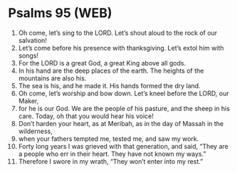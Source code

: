 * Psalms 95 (WEB)
:PROPERTIES:
:ID: WEB/19-PSA095
:END:

1. Oh come, let’s sing to the LORD. Let’s shout aloud to the rock of our salvation!
2. Let’s come before his presence with thanksgiving. Let’s extol him with songs!
3. For the LORD is a great God, a great King above all gods.
4. In his hand are the deep places of the earth. The heights of the mountains are also his.
5. The sea is his, and he made it. His hands formed the dry land.
6. Oh come, let’s worship and bow down. Let’s kneel before the LORD, our Maker,
7. for he is our God. We are the people of his pasture, and the sheep in his care. Today, oh that you would hear his voice!
8. Don’t harden your heart, as at Meribah, as in the day of Massah in the wilderness,
9. when your fathers tempted me, tested me, and saw my work.
10. Forty long years I was grieved with that generation, and said, “They are a people who err in their heart. They have not known my ways.”
11. Therefore I swore in my wrath, “They won’t enter into my rest.”
